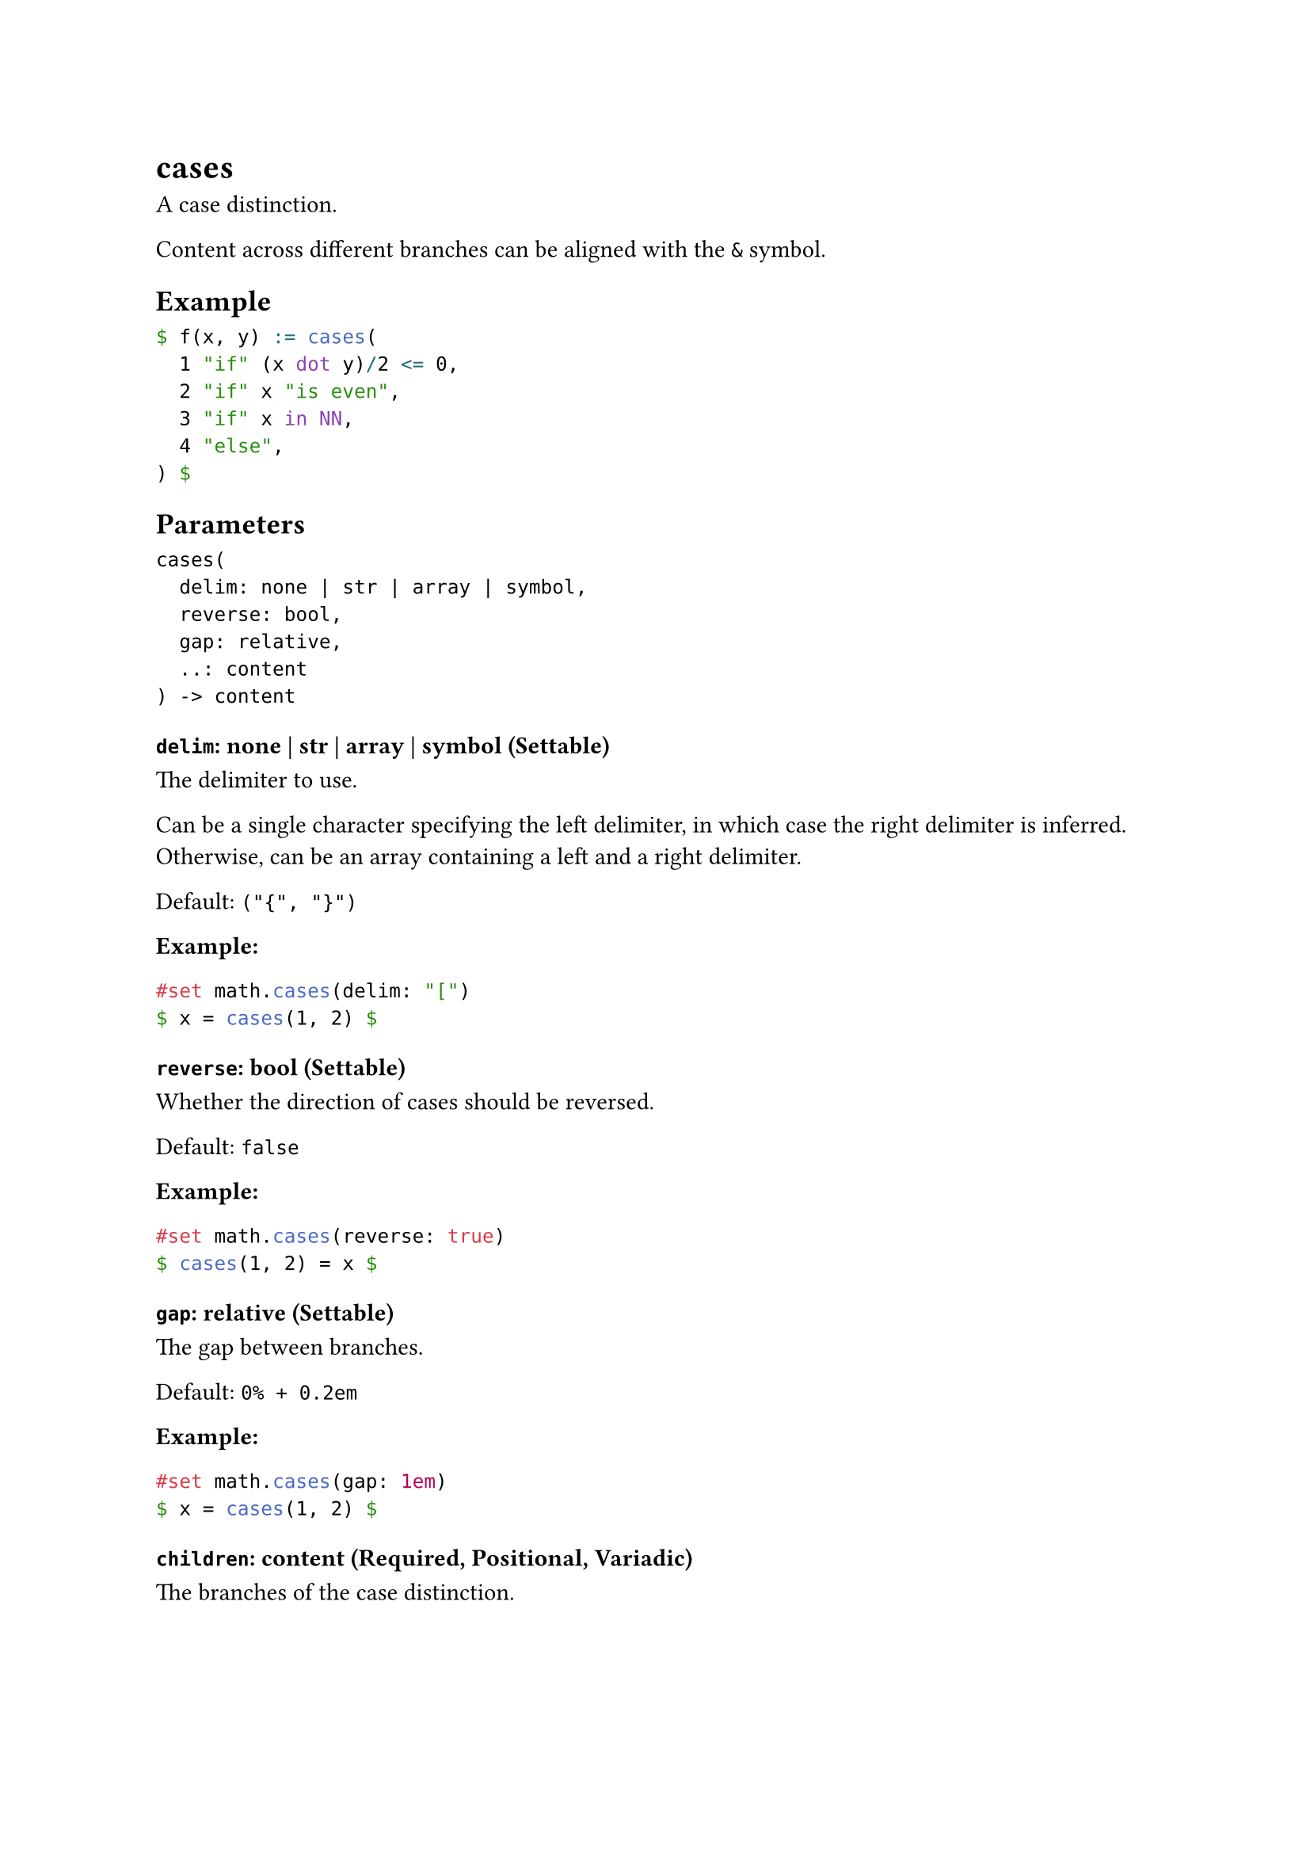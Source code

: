 = cases

A case distinction.

Content across different branches can be aligned with the `&` symbol.

== Example

```typst
$ f(x, y) := cases(
  1 "if" (x dot y)/2 <= 0,
  2 "if" x "is even",
  3 "if" x in NN,
  4 "else",
) $
```

== Parameters

```
cases(
  delim: none | str | array | symbol,
  reverse: bool,
  gap: relative,
  ..: content
) -> content
```

=== `delim`: none | str | array | symbol (Settable)

The delimiter to use.

Can be a single character specifying the left delimiter, in which case the right delimiter is inferred. Otherwise, can be an array containing a left and a right delimiter.

Default: `("{", "}")`

*Example:*
```typst
#set math.cases(delim: "[")
$ x = cases(1, 2) $
```

=== `reverse`: bool (Settable)

Whether the direction of cases should be reversed.

Default: `false`

*Example:*
```typst
#set math.cases(reverse: true)
$ cases(1, 2) = x $
```

=== `gap`: relative (Settable)

The gap between branches.

Default: `0% + 0.2em`

*Example:*
```typst
#set math.cases(gap: 1em)
$ x = cases(1, 2) $
```

=== `children`: content (Required, Positional, Variadic)

The branches of the case distinction.
